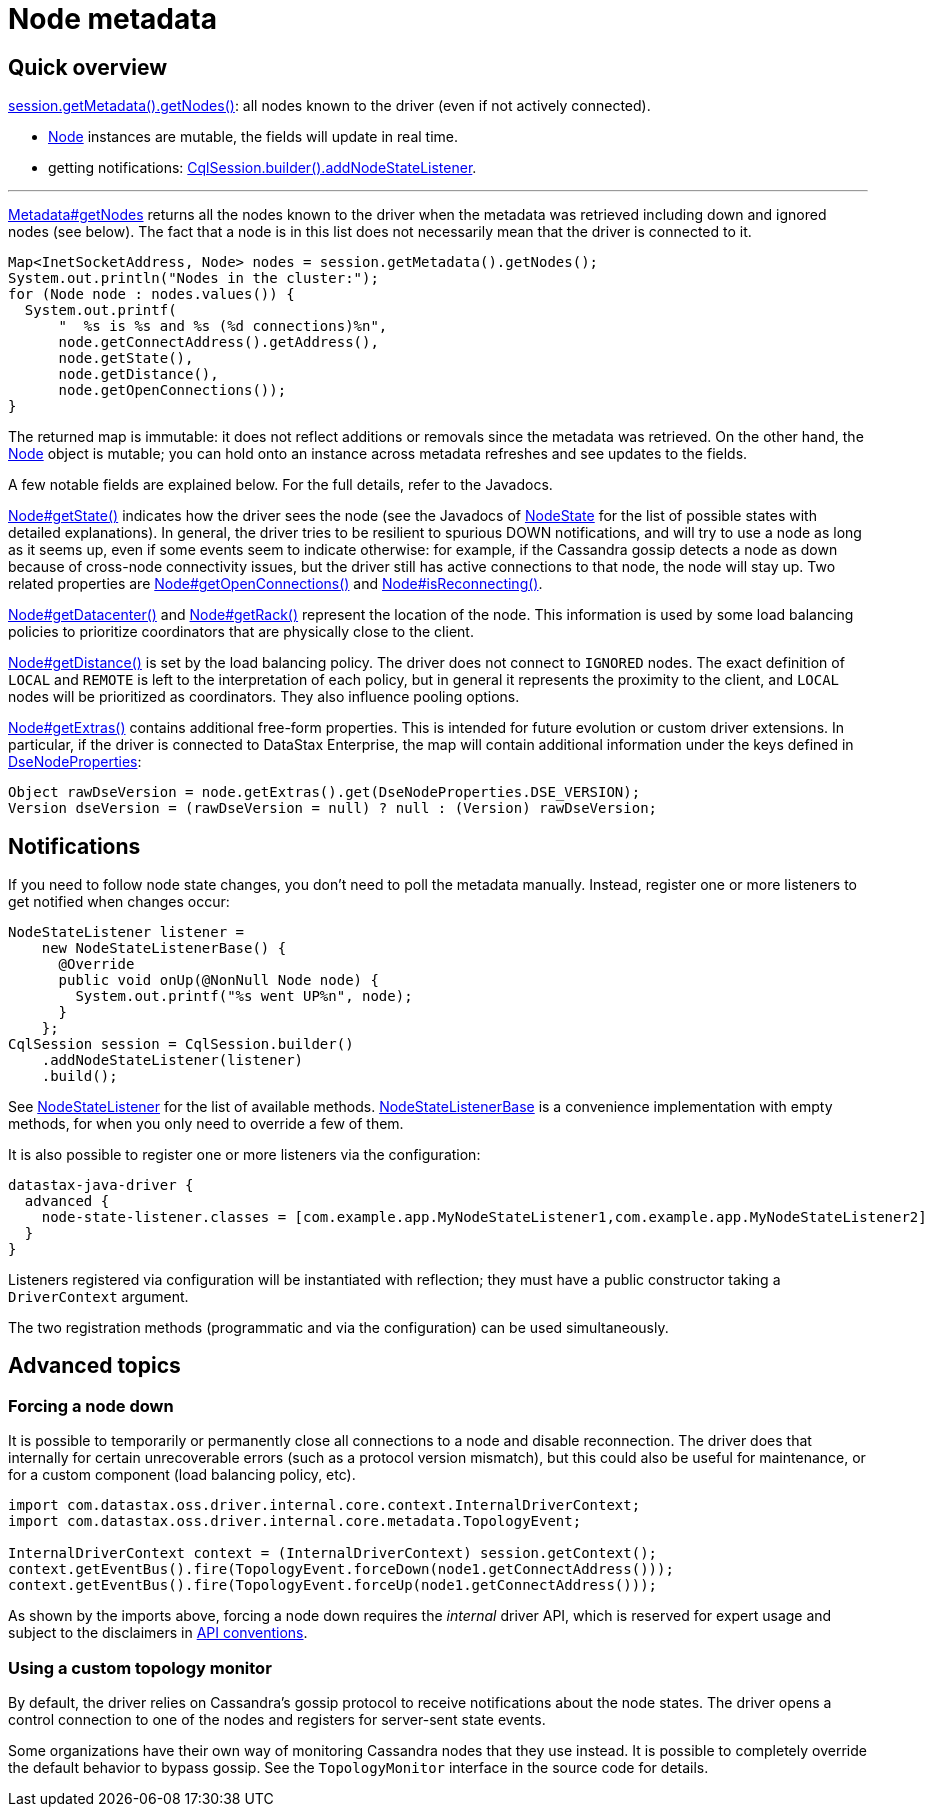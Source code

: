 = Node metadata

== Quick overview

https://docs.datastax.com/en/drivers/java/4.17/com/datastax/oss/driver/api/core/metadata/Metadata.html#getNodes--[session.getMetadata().getNodes()]: all nodes known to the driver (even if not actively connected).

* https://docs.datastax.com/en/drivers/java/4.17/com/datastax/oss/driver/api/core/metadata/Node.html[Node] instances are mutable, the fields will update in real time.
* getting notifications: https://docs.datastax.com/en/drivers/java/4.17/com/datastax/oss/driver/api/core/session/SessionBuilder.html#addNodeStateListener-com.datastax.oss.driver.api.core.metadata.NodeStateListener-[CqlSession.builder().addNodeStateListener].

'''

https://docs.datastax.com/en/drivers/java/4.17/com/datastax/oss/driver/api/core/metadata/Metadata.html#getNodes--[Metadata#getNodes] returns all the nodes known to the driver when the metadata was retrieved including down and ignored nodes (see below).
The fact that a node is in this list does not necessarily mean that the driver is connected to it.

[source,java]
----
Map<InetSocketAddress, Node> nodes = session.getMetadata().getNodes();
System.out.println("Nodes in the cluster:");
for (Node node : nodes.values()) {
  System.out.printf(
      "  %s is %s and %s (%d connections)%n",
      node.getConnectAddress().getAddress(),
      node.getState(),
      node.getDistance(),
      node.getOpenConnections());
}
----

The returned map is immutable: it does not reflect additions or removals since the metadata was retrieved.
On the other hand, the https://docs.datastax.com/en/drivers/java/4.17/com/datastax/oss/driver/api/core/metadata/Node.html[Node] object is mutable; you can hold onto an instance across metadata refreshes and see updates to the fields.

A few notable fields are explained below.
For the full details, refer to the Javadocs.

https://docs.datastax.com/en/drivers/java/4.17/com/datastax/oss/driver/api/core/metadata/Node.html#getState--[Node#getState()] indicates how the driver sees the node (see the Javadocs of https://docs.datastax.com/en/drivers/java/4.17/com/datastax/oss/driver/api/core/metadata/NodeState.html[NodeState] for the list of possible states with detailed explanations).
In general, the driver tries to be resilient to spurious DOWN notifications, and will try to use a node as long as it seems up, even if some events seem to indicate otherwise: for example, if the Cassandra gossip detects a node as down because of cross-node connectivity issues, but the driver still has active connections to that node, the node will stay up.
Two related properties are https://docs.datastax.com/en/drivers/java/4.17/com/datastax/oss/driver/api/core/metadata/Node.html#getOpenConnections--[Node#getOpenConnections()] and https://docs.datastax.com/en/drivers/java/4.17/com/datastax/oss/driver/api/core/metadata/Node.html#isReconnecting--[Node#isReconnecting()].

https://docs.datastax.com/en/drivers/java/4.17/com/datastax/oss/driver/api/core/metadata/Node.html#getDatacenter--[Node#getDatacenter()] and https://docs.datastax.com/en/drivers/java/4.17/com/datastax/oss/driver/api/core/metadata/Node.html#getRack--[Node#getRack()] represent the location of the node.
This information is used by some load balancing policies to prioritize coordinators that are physically close to the client.

https://docs.datastax.com/en/drivers/java/4.17/com/datastax/oss/driver/api/core/metadata/Node.html#getDistance--[Node#getDistance()] is set by the load balancing policy.
The driver does not connect to `IGNORED` nodes.
The exact definition of `LOCAL` and `REMOTE` is left to the interpretation of each policy, but in general it represents the proximity to the client, and `LOCAL` nodes will be prioritized as coordinators.
They also influence pooling options.

https://docs.datastax.com/en/drivers/java/4.17/com/datastax/oss/driver/api/core/metadata/Node.html#getExtras--[Node#getExtras()] contains additional free-form properties.
This is intended for future evolution or custom driver extensions.
In particular, if the driver is connected to DataStax Enterprise, the map will contain additional information under the keys defined in https://docs.datastax.com/en/drivers/java/4.17/com/datastax/dse/driver/api/core/metadata/DseNodeProperties.html[DseNodeProperties]:

[source,java]
----
Object rawDseVersion = node.getExtras().get(DseNodeProperties.DSE_VERSION);
Version dseVersion = (rawDseVersion = null) ? null : (Version) rawDseVersion;
----

== Notifications

If you need to follow node state changes, you don't need to poll the metadata manually.
Instead, register one or more listeners to get notified when changes occur:

[source,java]
----
NodeStateListener listener =
    new NodeStateListenerBase() {
      @Override
      public void onUp(@NonNull Node node) {
        System.out.printf("%s went UP%n", node);
      }
    };
CqlSession session = CqlSession.builder()
    .addNodeStateListener(listener)
    .build();
----

See https://docs.datastax.com/en/drivers/java/4.17/com/datastax/oss/driver/api/core/metadata/NodeStateListener.html[NodeStateListener] for the list of available methods.
https://docs.datastax.com/en/drivers/java/4.17/com/datastax/oss/driver/api/core/metadata/NodeStateListenerBase.html[NodeStateListenerBase] is a convenience implementation with empty methods, for when you only need to override a few of them.

It is also possible to register one or more listeners via the configuration:

[source,hocon]
----
datastax-java-driver {
  advanced {
    node-state-listener.classes = [com.example.app.MyNodeStateListener1,com.example.app.MyNodeStateListener2]
  }
}
----

Listeners registered via configuration will be instantiated with reflection;
they must have a public constructor taking a `DriverContext` argument.

The two registration methods (programmatic and via the configuration) can be used simultaneously.

== Advanced topics

=== Forcing a node down

It is possible to temporarily or permanently close all connections to a node and disable reconnection.
The driver does that internally for certain unrecoverable errors (such as a protocol version mismatch), but this could also be useful for maintenance, or for a custom component (load balancing policy, etc).

[source,java]
----
import com.datastax.oss.driver.internal.core.context.InternalDriverContext;
import com.datastax.oss.driver.internal.core.metadata.TopologyEvent;

InternalDriverContext context = (InternalDriverContext) session.getContext();
context.getEventBus().fire(TopologyEvent.forceDown(node1.getConnectAddress()));
context.getEventBus().fire(TopologyEvent.forceUp(node1.getConnectAddress()));
----

As shown by the imports above, forcing a node down requires the _internal_ driver API, which is  reserved for expert usage and subject to the disclaimers in xref:ROOT:api-conventions.adoc[API conventions].

=== Using a custom topology monitor

By default, the driver relies on Cassandra's gossip protocol to receive notifications about the node states.
The driver opens a control connection to one of the nodes and registers for server-sent state events.

Some organizations have their own way of monitoring Cassandra nodes that they use instead.
It is possible to completely override the default behavior to bypass gossip.
See the `TopologyMonitor` interface in the source code for details.
